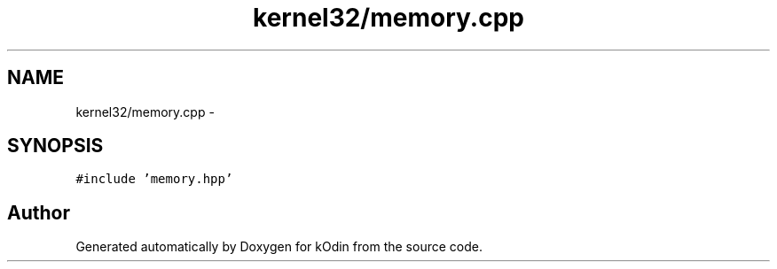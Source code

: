 .TH "kernel32/memory.cpp" 3 "Sat Dec 5 2015" "kOdin" \" -*- nroff -*-
.ad l
.nh
.SH NAME
kernel32/memory.cpp \- 
.SH SYNOPSIS
.br
.PP
\fC#include 'memory\&.hpp'\fP
.br

.SH "Author"
.PP 
Generated automatically by Doxygen for kOdin from the source code\&.
